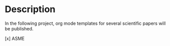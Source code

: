 * Description
  In the following project, org mode templates for several scientific papers will be published.

  [x] ASME
